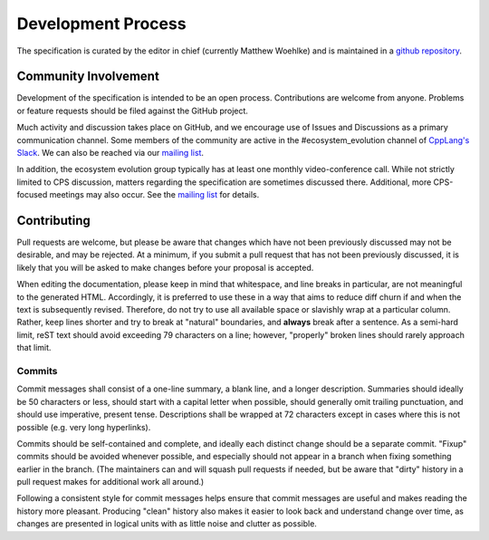 Development Process
===================

The specification is curated by the editor in chief
(currently Matthew Woehlke)
and is maintained in a `github repository`_.

Community Involvement
'''''''''''''''''''''

Development of the specification
is intended to be an open process.
Contributions are welcome from anyone.
Problems or feature requests
should be filed against the GitHub project.

Much activity and discussion takes place on GitHub,
and we encourage use of Issues and Discussions
as a primary communication channel.
Some members of the community are active
in the #ecosystem_evolution channel
of `CppLang's Slack <https://cpplang.slack.com>`_.
We can also be reached via our `mailing list`_.

In addition, the ecosystem evolution group
typically has at least one monthly video-conference call.
While not strictly limited to CPS discussion,
matters regarding the specification are sometimes discussed there.
Additional, more CPS-focused meetings may also occur.
See the `mailing list`_ for details.

Contributing
''''''''''''

Pull requests are welcome,
but please be aware that changes
which have not been previously discussed
may not be desirable, and may be rejected.
At a minimum, if you submit a pull request
that has not been previously discussed,
it is likely that you will be asked to make changes
before your proposal is accepted.

When editing the documentation,
please keep in mind that whitespace,
and line breaks in particular,
are not meaningful to the generated HTML.
Accordingly, it is preferred to use these
in a way that aims to reduce diff churn
if and when the text is subsequently revised.
Therefore, do not try to use all available space
or slavishly wrap at a particular column.
Rather, keep lines shorter
and try to break at "natural" boundaries,
and **always** break after a sentence.
As a semi-hard limit, reST text
should avoid exceeding 79 characters on a line;
however, "properly" broken lines
should rarely approach that limit.

Commits
^^^^^^^

Commit messages shall consist of a one-line summary,
a blank line, and a longer description.
Summaries should ideally be 50 characters or less,
should start with a capital letter when possible,
should generally omit trailing punctuation,
and should use imperative, present tense.
Descriptions shall be wrapped at 72 characters
except in cases where this is not possible
(e.g. very long hyperlinks).

Commits should be self-contained and complete,
and ideally each distinct change should be a separate commit.
"Fixup" commits should be avoided whenever possible,
and especially should not appear in a branch
when fixing something earlier in the branch.
(The maintainers can and will squash pull requests if needed,
but be aware that "dirty" history in a pull request
makes for additional work all around.)

Following a consistent style for commit messages
helps ensure that commit messages are useful
and makes reading the history more pleasant.
Producing "clean" history also makes it easier
to look back and understand change over time,
as changes are presented in logical units
with as little noise and clutter as possible.

.. ... .. ... .. ... .. ... .. ... .. ... .. ... .. ... .. ... .. ... .. ... ..

.. _github repository: https://github.com/cps-org/cps

.. _mailing list: https://groups.google.com/g/cxx-ecosystem-evolution/about

.. kate: hl reStructuredText

